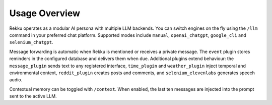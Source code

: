 Usage Overview
==============

.. image:: res/usage_overview.png
   :alt: Usage Overview
   :width: 600px
   :align: center


Rekku operates as a modular AI persona with multiple LLM backends. You can
switch engines on the fly using the ``/llm`` command in your preferred chat
platform. Supported modes include ``manual``, ``openai_chatgpt``, ``google_cli``
and ``selenium_chatgpt``.

Message forwarding is automatic when Rekku is mentioned or receives a private
message. The ``event`` plugin stores reminders in the configured database and
delivers them when due. Additional plugins extend behaviour: the
``message_plugin`` sends text to any registered interface, ``time_plugin`` and
``weather_plugin`` inject temporal and environmental context, ``reddit_plugin``
creates posts and comments, and ``selenium_elevenlabs`` generates speech audio.

Contextual memory can be toggled with ``/context``. When enabled, the last ten
messages are injected into the prompt sent to the active LLM.
